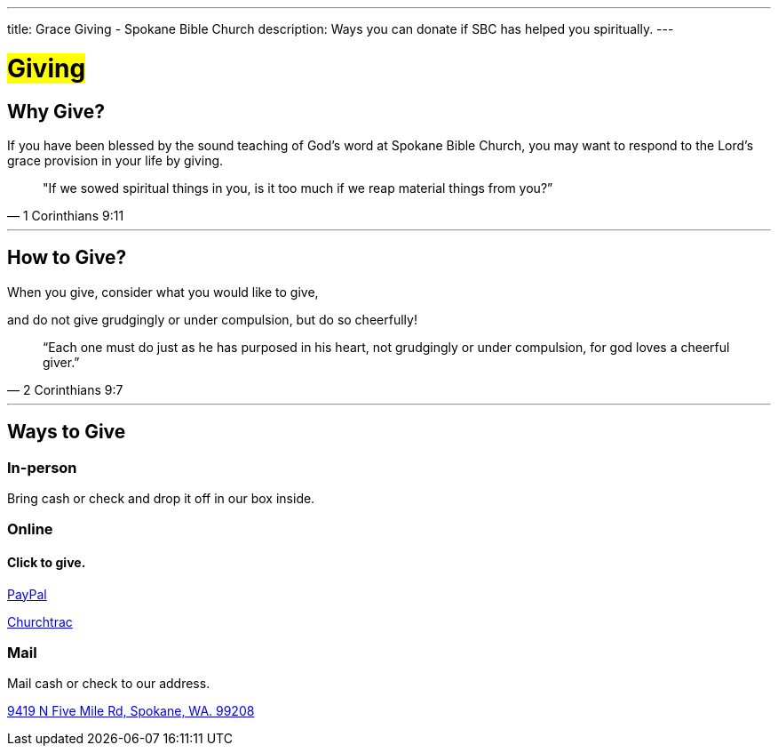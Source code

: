 ---
title: Grace Giving - Spokane Bible Church
description: Ways you can donate if SBC has helped you spiritually.
---

= #Giving#

== Why Give?

If you have been blessed by the sound teaching of God’s word at Spokane Bible Church, you may want to respond to the Lord’s grace provision in your life by giving.

[quote,1 Corinthians 9:11]
"If we sowed spiritual things in you,
is it too much if we reap material things from you?”

'''

== How to Give?

When you give, consider what you would like to give,

and do not give grudgingly or under compulsion, but do so cheerfully!

[quote,2 Corinthians 9:7]
“Each one must do just as he has purposed in his heart,
not grudgingly or under compulsion,
for god loves a cheerful giver.”

'''

== Ways to Give

****

[discrete]
=== In-person

Bring cash or check and drop it off in our box inside.

****

****

[discrete]
=== Online

[discrete]
==== Click to give.

link:https://www.paypal.com/donate/?hosted_button_id=TMNJ96CRCCL96[PayPal]

link:https://musicteamsbc.churchtrac.com/give[Churchtrac]

****

****

[discrete]
=== Mail

Mail cash or check to our address.

https://maps.google.com/maps?ll=47.743965,-117.454475&z=14&t=m&hl=en&gl=US&mapclient=embed&cid=13561713776835168824[9419 N Five Mile Rd, Spokane, WA. 99208]

****

